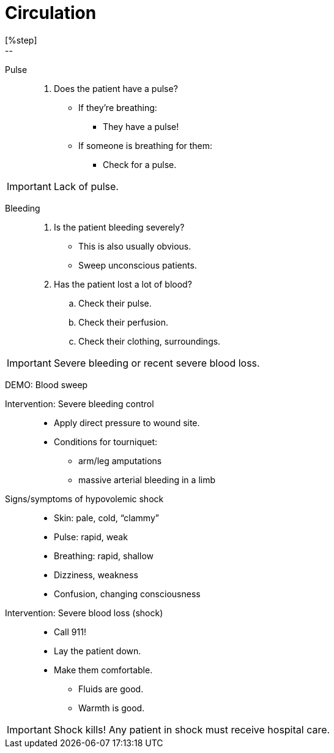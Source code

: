 = Circulation
// tag::slide-1[]
[%step]
--
Pulse::

. Does the patient have a pulse?
** If they're breathing:
*** They have a pulse!
** If someone is breathing for them:
*** Check for a pulse.

[IMPORTANT.red]
Lack of pulse.

--

// end::slide-1[]

<<<

// tag::slide-2[]
Bleeding::

. Is the patient bleeding severely?
** This is also usually obvious.
** Sweep unconscious patients.
. Has the patient lost a lot of blood?
.. Check their pulse.
.. Check their perfusion.
.. Check their clothing, surroundings.

[IMPORTANT.mini]
Severe bleeding or recent severe blood loss.

// end::slide-2[]

<<<

// tag::slide-3[]
DEMO: Blood sweep::

// end::slide-3[]

<<<

// tag::slide-4[]
Intervention: Severe bleeding control::

* Apply direct pressure to wound site.
* Conditions for tourniquet:
** arm/leg amputations
** massive arterial bleeding in a limb
// end::slide-4[]

<<<

// tag::slide-5[]
Signs/symptoms of hypovolemic shock::

* Skin: pale, cold, “clammy”
*	Pulse: rapid, weak
*	Breathing: rapid, shallow
*	Dizziness, weakness
*	Confusion, changing consciousness
// endß::slide-05[]

<<<

// tag::slide-6[]
Intervention: Severe blood loss (shock)::

* Call 911!
* Lay the patient down.
* Make them comfortable.
** Fluids are good.
** Warmth is good.

[IMPORTANT.mini.red]
Shock kills! Any patient in shock must receive hospital care.

// end::slide-6[]

